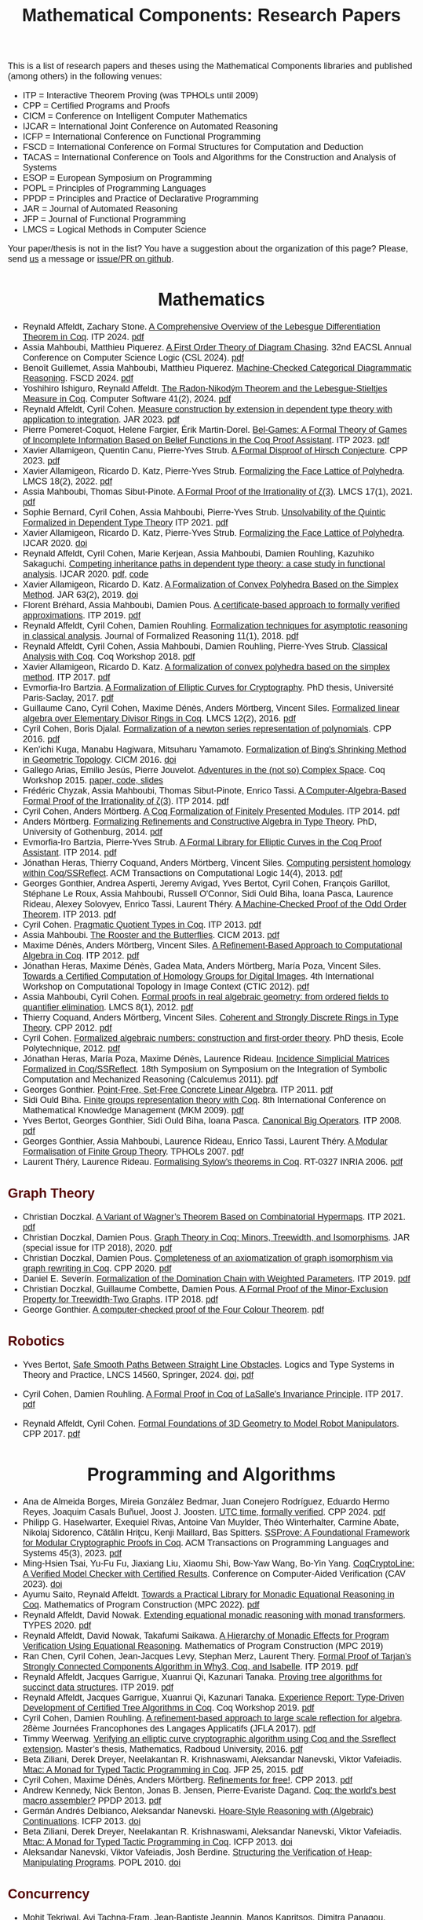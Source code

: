 #+TITLE: Mathematical Components: Research Papers
#+OPTIONS: toc:1
#+OPTIONS: ^:nil
#+OPTIONS: html-postamble:nil
#+OPTIONS: num:nil
#+HTML_HEAD: <meta http-equiv="Content-Type" content="text/html; charset=utf-8">
#+HTML_HEAD: <style type="text/css"> body {font-family: Arial, Helvetica; margin-left: 5em; font-size: large;} </style>
#+HTML_HEAD: <style type="text/css"> h1 {margin-left: 0em; padding: 0px; text-align: center} </style>
#+HTML_HEAD: <style type="text/css"> h2 {margin-left: 0em; padding: 0px; color: #580909} </style>
#+HTML_HEAD: <style type="text/css"> h3 {margin-left: 1em; padding: 0px; color: #C05001;} </style>
#+HTML_HEAD: <style type="text/css"> body { max-width: 1100px; width: 100% - 30px; margin-left: 30px}</style>

This is a list of research papers and theses using the Mathematical
Components libraries and published (among others) in the following
venues:
- ITP = Interactive Theorem Proving (was TPHOLs until 2009)
- CPP = Certified Programs and Proofs
- CICM = Conference on Intelligent Computer Mathematics
- IJCAR = International Joint Conference on Automated Reasoning
- ICFP = International Conference on Functional Programming
- FSCD = International Conference on Formal Structures for Computation and Deduction
- TACAS = International Conference on Tools and Algorithms for the Construction and Analysis of Systems
- ESOP = European Symposium on Programming
- POPL = Principles of Programming Languages
- PPDP = Principles and Practice of Declarative Programming
- JAR = Journal of Automated Reasoning
- JFP = Journal of Functional Programming
- LMCS = Logical Methods in Computer Science

Your paper/thesis is not in the list? You have a suggestion about the organization of this page?
Please, send [[mailto:mathcomp-dev@inria.fr?subject=MathComp related paper][us]] a message or [[https://github.com/math-comp/math-comp.github.io][issue/PR on github]].

#+BEGIN_COMMENT
This is a memo to serve in the event we change the sectioning
[2020-07-05 Sun] What about "program verification" and "probabilistic reasoning" sections?
#+END_COMMENT

* Mathematics

- Reynald Affeldt, Zachary Stone.
  _A Comprehensive Overview of the Lebesgue Differentiation Theorem in Coq_.
  ITP 2024. [[https://drops.dagstuhl.de/storage/00lipics/lipics-vol309-itp2024/LIPIcs.ITP.2024.5/LIPIcs.ITP.2024.5.pdf][pdf]]
- Assia Mahboubi, Matthieu Piquerez.
  _A First Order Theory of Diagram Chasing_.
  32nd EACSL Annual Conference on Computer Science Logic (CSL 2024). [[https://drops.dagstuhl.de/storage/00lipics/lipics-vol288-csl2024/LIPIcs.CSL.2024.38/LIPIcs.CSL.2024.38.pdf][pdf]]
- Benoît Guillemet, Assia Mahboubi, Matthieu Piquerez.
  _Machine-Checked Categorical Diagrammatic Reasoning_.
  FSCD 2024. [[https://drops.dagstuhl.de/storage/00lipics/lipics-vol299-fscd2024/LIPIcs.FSCD.2024.7/LIPIcs.FSCD.2024.7.pdf][pdf]]
- Yoshihiro Ishiguro, Reynald Affeldt.
  _The Radon-Nikodým Theorem and the Lebesgue-Stieltjes Measure in Coq_.
  Computer Software 41(2), 2024. [[https://www.jstage.jst.go.jp/article/jssst/41/2/41_2_41/_pdf/-char/en][pdf]]
- Reynald Affeldt, Cyril Cohen.
  _Measure construction by extension in dependent type theory with application to integration_.
  JAR 2023. [[https://arxiv.org/pdf/2209.02345.pdf][pdf]]
- Pierre Pomeret-Coquot, Helene Fargier, Érik Martin-Dorel.
  _Bel-Games: A Formal Theory of Games of Incomplete Information Based on Belief Functions in the Coq Proof Assistant_.
  ITP 2023. [[https://drops.dagstuhl.de/opus/volltexte/2023/18400/pdf/LIPIcs-ITP-2023-25.pdf][pdf]]
- Xavier Allamigeon, Quentin Canu, Pierre-Yves Strub.
  _A Formal Disproof of Hirsch Conjecture_.
  CPP 2023. [[https://arxiv.org/pdf/2301.04060.pdf][pdf]]
- Xavier Allamigeon, Ricardo D. Katz, Pierre-Yves Strub.
  _Formalizing the Face Lattice of Polyhedra_.
  LMCS 18(2), 2022. [[https://lmcs.episciences.org/9570/pdf][pdf]]
- Assia Mahboubi, Thomas Sibut-Pinote.
  _A Formal Proof of the Irrationality of ζ(3)_.
  LMCS 17(1), 2021. [[https://lmcs.episciences.org/7193/pdf][pdf]]
- Sophie Bernard, Cyril Cohen, Assia Mahboubi, Pierre-Yves Strub.
  _Unsolvability of the Quintic Formalized in Dependent Type Theory_
  ITP 2021. [[https://hal.inria.fr/hal-03136002v3/document][pdf]]
- Xavier Allamigeon, Ricardo D. Katz, Pierre-Yves Strub.
  _Formalizing the Face Lattice of Polyhedra_.
  IJCAR 2020. [[https://dx.doi.org/10.1007%2F978-3-030-51054-1_11][doi]]
- Reynald Affeldt, Cyril Cohen, Marie Kerjean, Assia Mahboubi, Damien Rouhling, Kazuhiko Sakaguchi.
  _Competing inheritance paths in dependent type theory: a case study in functional analysis_.
  IJCAR 2020. [[https://hal.inria.fr/hal-02463336v2/document][pdf]], [[https://math-comp.github.io/competing-inheritance-paths-in-dependent-type-theory/][code]]
- Xavier Allamigeon, Ricardo D. Katz.
  _A Formalization of Convex Polyhedra Based on the Simplex Method_.
  JAR 63(2), 2019. [[https://doi.org/10.1007/s10817-018-9477-1][doi]]
- Florent Bréhard, Assia Mahboubi, Damien Pous. _A certificate-based
  approach to formally verified approximations_. ITP 2019. [[https://hal.laas.fr/hal-02088529v2/document][pdf]]
- Reynald Affeldt, Cyril Cohen, Damien Rouhling.
  _Formalization techniques for asymptotic reasoning in classical analysis_.
  Journal of Formalized Reasoning 11(1), 2018. [[https://jfr.unibo.it/article/view/8124/8407][pdf]]
- Reynald Affeldt, Cyril Cohen, Assia Mahboubi, Damien Rouhling, Pierre-Yves Strub.
  _Classical Analysis with Coq_. Coq Workshop 2018. [[https://staff.aist.go.jp/reynald.affeldt/documents/coqws-reals.pdf][pdf]]
- Xavier Allamigeon, Ricardo D. Katz.
  _A formalization of convex polyhedra based on the simplex method_. ITP 2017. [[https://arxiv.org/pdf/1706.10269.pdf][pdf]]
- Evmorfia-Iro Bartzia.
  _A Formalization of Elliptic Curves for Cryptography_.
  PhD thesis, Université Paris-Saclay, 2017. [[https://pastel.archives-ouvertes.fr/tel-01563979/document][pdf]]
- Guillaume Cano, Cyril Cohen, Maxime Dénès, Anders Mörtberg, Vincent Siles.
  _Formalized linear algebra over Elementary Divisor Rings in Coq_.
  LMCS 12(2), 2016. [[https://hal.inria.fr/hal-01081908/document][pdf]]
- Cyril Cohen, Boris Djalal.
  _Formalization of a newton series representation of polynomials_. CPP 2016. [[https://hal.inria.fr/hal-01240469/document][pdf]]
- Ken'ichi Kuga, Manabu Hagiwara, Mitsuharu Yamamoto.
  _Formalization of Bing's Shrinking Method in Geometric Topology_. CICM 2016. [[https://doi.org/10.1007/978-3-319-42547-4_2][doi]]
- Gallego Arias, Emilio Jesús, Pierre Jouvelot.
  _Adventures in the (not so) Complex Space_. Coq Workshop 2015. [[https://github.com/ejgallego/mini-dft-coq][paper, code, slides]]
- Frédéric Chyzak, Assia Mahboubi, Thomas Sibut-Pinote, Enrico Tassi.
  _A Computer-Algebra-Based Formal Proof of the Irrationality of ζ(3)_. ITP 2014. [[https://hal.inria.fr/hal-00984057/document][pdf]]
- Cyril Cohen, Anders Mörtberg.
  _A Coq Formalization of Finitely Presented Modules_. ITP 2014. [[https://perso.crans.org/cohen/papers/fpmods.pdf][pdf]]
- Anders Mörtberg.
  _Formalizing Refinements and Constructive Algebra in Type Theory_.
  PhD, University of Gothenburg, 2014. [[http://staff.math.su.se/anders.mortberg/thesis/thesis.pdf][pdf]]
- Evmorfia-Iro Bartzia, Pierre-Yves Strub.
   _A Formal Library for Elliptic Curves in the Coq Proof Assistant_. ITP 2014. [[https://hal.inria.fr/hal-01102288/file/A-Formal-Library-for-Elliptic-Curves-in-the-Coq-Proof-Assistant.pdf][pdf]]
- Jónathan Heras, Thierry Coquand, Anders Mörtberg, Vincent Siles.
  _Computing persistent homology within Coq/SSReflect_. ACM Transactions on Computational Logic 14(4), 2013. [[https://arxiv.org/pdf/1209.1905.pdf][pdf]]
- Georges Gonthier, Andrea Asperti, Jeremy Avigad, Yves Bertot, Cyril
  Cohen, François Garillot, Stéphane Le Roux, Assia Mahboubi, Russell
  O'Connor, Sidi Ould Biha, Ioana Pasca, Laurence Rideau, Alexey
  Solovyev, Enrico Tassi, Laurent Théry.
  _A Machine-Checked Proof of the Odd Order Theorem_. ITP 2013. [[https://hal.inria.fr/hal-00816699/document][pdf]]
- Cyril Cohen. _Pragmatic Quotient Types in Coq_. ITP 2013. [[https://hal.inria.fr/hal-01966714/document][pdf]]
- Assia Mahboubi. _The Rooster and the Butterflies_. CICM 2013. [[https://hal.inria.fr/hal-00825074v3/document][pdf]]
- Maxime Dénès, Anders Mörtberg, Vincent Siles.
  _A Refinement-Based Approach to Computational Algebra in Coq_. ITP 2012. [[https://hal.inria.fr/hal-00734505/document][pdf]]
- Jónathan Heras, Maxime Dénès, Gadea Mata, Anders Mörtberg, María Poza, Vincent Siles.
  _Towards a Certified Computation of Homology Groups for Digital Images_.
  4th International Workshop on Computational Topology in Image Context (CTIC 2012). [[https://hal.inria.fr/hal-00711385/document][pdf]]
- Assia Mahboubi, Cyril Cohen.
  _Formal proofs in real algebraic geometry: from ordered fields to quantifier elimination_.
  LMCS 8(1), 2012. [[https://hal.inria.fr/inria-00593738v4/document][pdf]]
- Thierry Coquand, Anders Mörtberg, Vincent Siles.
  _Coherent and Strongly Discrete Rings in Type Theory_. CPP 2012. [[https://staff.math.su.se/anders.mortberg/papers/coherent.pdf][pdf]]
- Cyril Cohen.
  _Formalized algebraic numbers: construction and first-order theory_.
  PhD thesis, Ecole Polytechnique, 2012. [[https://pastel.archives-ouvertes.fr/pastel-00780446/file/main.pdf][pdf]]
- Jónathan Heras, María Poza, Maxime Dénès, Laurence Rideau.
  _Incidence Simplicial Matrices Formalized in Coq/SSReflect_.
  18th Symposium on Symposium on the Integration of Symbolic Computation and Mechanized Reasoning (Calculemus 2011). [[https://hal.inria.fr/inria-00603208/file/ismfis.pdf][pdf]]
- Georges Gonthier.
   _Point-Free, Set-Free Concrete Linear Algebra_.
  ITP 2011. [[https://hal.inria.fr/hal-00805966/document][pdf]]
- Sidi Ould Biha.
  _Finite groups representation theory with Coq_.
  8th International Conference on Mathematical Knowledge Management (MKM 2009). [[https://hal.inria.fr/inria-00377431/document][pdf]]
- Yves Bertot, Georges Gonthier, Sidi Ould Biha, Ioana Pasca.
  _Canonical Big Operators_.
  ITP 2008. [[https://hal.inria.fr/inria-00331193/document][pdf]]
- Georges Gonthier, Assia Mahboubi, Laurence Rideau, Enrico Tassi, Laurent Théry.
  _A Modular Formalisation of Finite Group Theory_.
  TPHOLs 2007. [[https://hal.inria.fr/inria-00139131v2/document][pdf]]
- Laurent Théry, Laurence Rideau. _Formalising Sylow’s theorems in Coq_.
  RT-0327 INRIA 2006. [[https://hal.inria.fr/inria-00113750v2/document][pdf]]

** Graph Theory

- Christian Doczkal.
  _A Variant of Wagner’s Theorem Based on Combinatorial Hypermaps_.
  ITP 2021. [[https://hal.archives-ouvertes.fr/hal-03142192/document][pdf]]
- Christian Doczkal, Damien Pous.
  _Graph Theory in Coq: Minors, Treewidth, and Isomorphisms_.
  JAR (special issue for ITP 2018), 2020. [[https://hal.archives-ouvertes.fr/hal-02316859/document][pdf]]
- Christian Doczkal, Damien Pous.
  _Completeness of an axiomatization of graph isomorphism via graph rewriting in Coq_.
  CPP 2020. [[https://hal.archives-ouvertes.fr/hal-02333553/document][pdf]]
- Daniel E. Severín.
  _Formalization of the Domination Chain with Weighted Parameters_. ITP 2019. [[http://drops.dagstuhl.de/opus/volltexte/2019/11091/pdf/LIPIcs-ITP-2019-36.pdf][pdf]]
- Christian Doczkal, Guillaume Combette, Damien Pous.
  _A Formal Proof of the Minor-Exclusion Property for Treewidth-Two Graphs_. ITP 2018. [[https://hal.archives-ouvertes.fr/hal-01703922/document][pdf]]
- George Gonthier.
  _A computer-checked proof of the Four Colour Theorem_.
  [[http://www2.tcs.ifi.lmu.de/~abel/lehre/WS07-08/CAFR/4colproof.pdf][pdf]]

** Robotics

- Yves Bertot,
  _Safe Smooth Paths Between Straight Line Obstacles_.
   Logics and Type Systems in Theory and Practice, LNCS 14560, Springer, 2024.
  [[https://doi.org/10.1007/978-3-031-61716-4][doi]], [[https://inria.hal.science/hal-04312815][pdf]]
  
- Cyril Cohen, Damien Rouhling.
  _A Formal Proof in Coq of LaSalle's Invariance Principle_. ITP 2017. [[https://hal.inria.fr/hal-01612293/document][pdf]]
- Reynald Affeldt, Cyril Cohen.
  _Formal Foundations of 3D Geometry to Model Robot Manipulators_. CPP 2017. [[https://hal.inria.fr/hal-01414753/document][pdf]]

* Programming and Algorithms

- Ana de Almeida Borges, Mireia González Bedmar, Juan Conejero Rodríguez, Eduardo Hermo Reyes, Joaquim Casals Buñuel, Joost J. Joosten.
  _UTC time, formally verified_.
  CPP 2024. [[https://arxiv.org/pdf/2209.14227.pdf][pdf]]
- Philipp G. Haselwarter, Exequiel Rivas, Antoine Van Muylder, Théo Winterhalter,
  Carmine Abate, Nikolaj Sidorenco, Cătălin Hriţcu, Kenji Maillard, Bas Spitters.
  _SSProve: A Foundational Framework for Modular Cryptographic Proofs in Coq_.
  ACM Transactions on Programming Languages and Systems 45(3), 2023. [[https://dl.acm.org/doi/pdf/10.1145/3594735][pdf]]
- Ming-Hsien Tsai, Yu-Fu Fu, Jiaxiang Liu, Xiaomu Shi, Bow-Yaw Wang, Bo-Yin Yang.
  _CoqCryptoLine: A Verified Model Checker with Certified Results_.
  Conference on Computer-Aided Verification (CAV 2023). [[https://link.springer.com/chapter/10.1007/978-3-031-37703-7_11][doi]]
- Ayumu Saito, Reynald Affeldt.
  _Towards a Practical Library for Monadic Equational Reasoning in Coq_.
  Mathematics of Program Construction (MPC 2022). [[https://staff.aist.go.jp/reynald.affeldt/documents/monae-mpc2022.pdf][pdf]]
- Reynald Affeldt, David Nowak.
  _Extending equational monadic reasoning with monad transformers_.
  TYPES 2020. [[https://arxiv.org/pdf/2011.03463.pdf][pdf]]
- Reynald Affeldt, David Nowak, Takafumi Saikawa.
  _A Hierarchy of Monadic Effects for Program Verification Using Equational Reasoning_.
  Mathematics of Program Construction (MPC 2019)
- Ran Chen, Cyril Cohen, Jean-Jacques Levy, Stephan Merz, Laurent Thery.
  _Formal Proof of Tarjan’s Strongly Connected Components Algorithm in Why3, Coq, and Isabelle_.
  ITP 2019. [[http://drops.dagstuhl.de/opus/volltexte/2019/11068/pdf/LIPIcs-ITP-2019-13.pdf][pdf]]
- Reynald Affeldt, Jacques Garrigue, Xuanrui Qi, Kazunari Tanaka.
  _Proving tree algorithms for succinct data structures_.
  ITP 2019. [[https://arxiv.org/pdf/1904.02809.pdf][pdf]]
- Reynald Affeldt, Jacques Garrigue, Xuanrui Qi, Kazunari Tanaka.
  _Experience Report: Type-Driven Development of Certified Tree Algorithms in Coq_.
  Coq Workshop 2019. [[https://staff.aist.go.jp/reynald.affeldt/coq2019/coqws2019-affeldt-garrigue-qi-tanaka.pdf][pdf]]
- Cyril Cohen, Damien Rouhling.
  _A refinement-based approach to large scale reflection for algebra_.
  28ème Journées Francophones des Langages Applicatifs (JFLA 2017). [[https://hal.inria.fr/hal-01414881/document][pdf]]
- Timmy Weerwag.
  _Verifying an elliptic curve cryptographic algorithm using Coq and the Ssreflect extension_.
  Master’s thesis, Mathematics, Radboud University, 2016. [[https://www.ru.nl/publish/pages/813286/weerwag_timmy_-1a.pdf][pdf]]
- Beta Ziliani, Derek Dreyer, Neelakantan R. Krishnaswami, Aleksandar Nanevski, Viktor Vafeiadis.
  _Mtac: A Monad for Typed Tactic Programming in Coq_. JFP 25, 2015. [[https://people.mpi-sws.org/~dreyer/papers/mtac/journal.pdf][pdf]]
- Cyril Cohen, Maxime Dénès, Anders Mörtberg.
  _Refinements for free!_. CPP 2013. [[https://hal.inria.fr/hal-01113453/document][pdf]]
- Andrew Kennedy, Nick Benton, Jonas B. Jensen, Pierre-Evariste Dagand.
  _Coq: the world's best macro assembler?_ PPDP 2013. [[http://nickbenton.name/coqasm.pdf][pdf]]
- Germán Andrés Delbianco, Aleksandar Nanevski.
  _Hoare-Style Reasoning with (Algebraic) Continuations_. ICFP 2013. [[https://doi.org/10.1145/2544174.2500593][doi]]
- Beta Ziliani, Derek Dreyer, Neelakantan R. Krishnaswami, Aleksandar Nanevski, Viktor Vafeiadis.
  _Mtac: A Monad for Typed Tactic Programming in Coq_. ICFP 2013. [[https://doi.org/10.1017/S0956796815000118][doi]]
- Aleksandar Nanevski, Viktor Vafeiadis, Josh Berdine.
   _Structuring the Verification of Heap-Manipulating Programs_. POPL 2010. [[https://doi.org/10.1145/1706299.1706331][doi]]

** Concurrency

- Mohit Tekriwal, Avi Tachna-Fram, Jean-Baptiste Jeannin, Manos Kapritsos, Dimitra Panagou.
  _Formally verified asymptotic consensus in robust networks_.
  TACAS 2024. [[https://arxiv.org/pdf/2202.13833.pdf][pdf]]
- Søren Eller Thomsen, Bas Spitters.
  _Formalizing Nakamoto-Style Proof of Stake_.
  34th IEEE Computer Security Foundations Symposium (CSF 2021). [[https://arxiv.org/pdf/2007.12105][pdf]]
- Musab A. Alturki, Jing Chen, Victor Luchangco, Brandon Moore, Karl Palmskog, Lucas Peña, Grigore Roşu.
  _Towards a Verified Model of the Algorand Consensus Protocol in Coq_.
  1st Workshop on Formal Methods for Blockchains (FMBC 2019). [[https://arxiv.org/pdf/1907.05523][pdf]]
- Joseph Tassarotti, Robert Harper.
  _A Separation Logic for Concurrent Randomized Programs_.
  POPL 2019. [[http://www.cs.bc.edu/~tassarot/papers/iris-prob-paper/paper.pdf][pdf]]
- Ilya Sergey, James R. Wilcox, Zachary Tatlock.
  _Programming and Proving with Distributed Protocols_. POPL 2018. [[https://dl.acm.org/citation.cfm?doid=3177123.3158116][pdf]]
- George Pîrlea, Ilya Sergey. _Mechanising Blockchain Consensus_. CPP 2018. [[https://dl.acm.org/citation.cfm?id=3167086][pdf]]
- Germán Andrés Delbianco, Ilya Sergey, Aleksandar Nanevski, Anindya Banerjee.
  _Concurrent Data Structures Linked in Time_.
  European Conference on Object-Oriented Programming (ECOOP 2017). [[https://drops.dagstuhl.de/opus/volltexte/2017/7255/pdf/LIPIcs-ECOOP-2017-8.pdf][pdf]]
- Mitsuharu Yamamoto, Shogo Sekine, Saki Matsumoto.
  _Formalization of Karp-Miller Tree Construction on Petri Nets_. CPP 2017. [[https://doi.org/10.1145/3018610.3018626][doi]]
- Germán Andrés Delbianco.
  _Hoare-style Reasoning with Higher-order Control: Continuations and Concurrency_.
  PhD thesis, Computer Science, Universidad Politécnica de Madrid, 2017. [[http://oa.upm.es/47796/1/GERMAN_ANDRES_DELBIANCO.pdf][pdf]]
- Ralf Jung, Robbert Krebbers, Lars Birkedal, Derek Dreyer.
  _Higher-Order Ghost State_.
  ICFP 2016. [[https://dl.acm.org/doi/pdf/10.1145/2951913.2951943][pdf]]
- Ilya Sergey, Aleksandar Nanevski, Anindya Banerjee, Germán Andrés Delbianco.
  _Hoare-style Specifications as Correctness Conditions for Non-linearizable Concurrent Objects_.
  Object-oriented Programming, Systems, Languages, and Applications (OOPSLA 2016). [[https://arxiv.org/pdf/1509.06220.pdf][pdf]]
- Ilya Sergey, Aleksandar Nanevski, Anindya Banerjee.
   _Mechanized Verification of Fine-grained Concurrent Programs_.
  Programming Language Design and Implementation (PLDI 2015). [[https://doi.org/10.1145/2737924.2737964][doi]]
- Ilya Sergey, Aleksandar Nanevski, Anindya Banerjee.
   _Specifying and Verifying Concurrent Algorithms with Histories and Subjectivity_.
  ESOP 2015. [[https://arxiv.org/pdf/1410.0306.pdf][pdf]]
- Aleksandar Nanevski, Ruy Ley-Wild, Ilya Sergey, Germán Andrés Delbianco.
   _Communicating State Transition Systems for Fine-Grained Concurrent Resources_.
  ESOP 2014. [[https://doi.org/10.1007/978-3-642-54833-8_16][doi]]
- Ruy Ley-Wild, Aleksandar Nanevski.
   _Subjective Auxiliary State for Coarse-Grained Concurrency_. POPL 2013. [[https://doi.org/10.1145/2429069.2429134][doi]]
   
** Information Flow

- Aleksandar Nanevski, Anindya Banerjee, Deepak Garg.
  _Dependent Type Theory for Verification of Information Flow and Access Control Policies_.
  ACM Transactions on Programming Languages and Systems, 35(2):6:1-6:41, 2013. [[https://doi.org/10.1145/2491522.2491523][doi]]
- Gordon Stewart, Anindya Banerjee, Aleksandar Nanevski.
  _Dependent Types for Enforcement of Information Flow and Erasure Policies in Heterogeneous Data Structures_.
  PPDP 2013. [[https://doi.org/10.1145/2505879.2505895][doi]]
- Aleksandar Nanevski, Anindya Banerjee, Deepak Garg.
   _Verification of Information Flow and Access Control Policies with Dependent Types_.
  2011 IEEE Symposium on Security and Privacy. [[https://ieeexplore.ieee.org/document/5958028][IEEE Xplore]]

** Probabilistic Reasoning

- Reynald Affeldt, Clark Barrett, Alessandro Bruni, Ieva Daukantas, Harun Khan, Takafumi Saikawa, Carsten Schürmann.
  _Robust Mean Estimation by All Means (short paper)_.
  ITP 2024. [[https://drops.dagstuhl.de/storage/00lipics/lipics-vol309-itp2024/LIPIcs.ITP.2024.39/LIPIcs.ITP.2024.39.pdf][pdf]]
- Ayumu Saito, Reynald Affeldt.
  _Experimenting with an Intrinsically-Typed Probabilistic Programming Language in Coq_.
  Asian Symposium on Programming Languages and Systems (APLAS 2023). [[https://link.springer.com/chapter/10.1007/978-981-99-8311-7_9][doi]]
- Reynald Affeldt, Cyril Cohen, Ayumu Saito.
  _Semantics of Probabilistic Programs using s-Finite Kernels in Coq_.
  CPP 2023. [[https://hal.inria.fr/hal-03917948/document][pdf]]
- Ieva Daukantas, Alessandro Bruni, Carsten Schürmann.
  _Trimming Data Sets: a Verified Algorithm for Robust Mean Estimation_.
  PPDP 2021. [[https://doi.org/10.1145/3479394.3479412][doi]]
- Reynald Affeldt, Jacques Garrigue, David Nowak, Takafumi Saikawa.
  _A trustful monad for axiomatic reasoning with probability and nondeterminism_.
  JFP 31(E17), 2021. [[https://arxiv.org/pdf/2003.09993.pdf][pdf]]
- Kiran Gopinathan, Ilya Sergey.
  _Certifying Certainty and Uncertainty in Approximate Membership Query Structures_.
  32nd International Conference on Computer-Aided Verification (CAV 2020). [[https://arxiv.org/pdf/2004.13312.pdf][pdf]]
- Reynald Affeldt, Jacques Garrigue, Takafumi Saikawa.
  _Formal adventures in convex and conical spaces_.
  CICM 2020. [[https://arxiv.org/pdf/2004.12713.pdf][pdf]]
- Reynald Affeldt, Jacques Garrigue, Takafumi Saikawa.
  _Reasoning with conditional probabilities and joint distributions_.
  Computer Software 37(3):79-95, 2020. [[https://staff.aist.go.jp/reynald.affeldt/documents/cproba_preprint.pdf][pdf]]
- Joseph Tassarotti, Robert Harper.
  _Verified Tail Bounds for Randomized Programs_. ITP 2018. [[https://www.cs.cmu.edu/~rwh/papers/tail-bounds/paper.pdf][pdf]]

** Quantum Computing

- Jacques Garrigue and Takafumi Saikawa.
  _Typed compositional quantum computation with lenses_.
  ITP 2024. [[https://drops.dagstuhl.de/storage/00lipics/lipics-vol309-itp2024/LIPIcs.ITP.2024.15/LIPIcs.ITP.2024.15.pdf][pdf]]
- Li Zhou, Gilles Barthe, Pierre-Yves Strub, Junyi Liu, Mingsheng Ying.
  _CoqQ: Foundational Verification of Quantum Programs_.
  POPL 2023. [[https://arxiv.org/pdf/2207.11350.pdf][pdf]]

* Other Applications

- Pierre-Léo Bégay, Pierre Crégut, Jean-François Monin.
  _Developing and certifying Datalog optimizations in Coq/MathComp_. CPP 2021. [[https://hal.archives-ouvertes.fr/hal-03065304v1/document][pdf]]
- Gallego Arias, Emilio Jesús, Olivier Hermant, Pierre Jouvelot.
  _A Taste of Sound Reasoning in Faust_.
  Linux Audio Conference 2015. [[https://github.com/ejgallego/mini-faust-coq][paper, code, slides]]
- Maxime Dénès, Benjamin Lesage, Yves Bertot, Adrien Richard.
 _Formal proof of theorems on genetic regulatory networks_.
  11th International Symposium on Symbolic and Numeric Algorithms for Scientific Computing (SYNACS 2009).
  [[https://ieeexplore.ieee.org/document/5460865][IEEE Xplore]]

** Logic, Types, and Verification

- Jan Bessai, Jakob Rehof, Boris Düdder.
  _Fast Veriﬁed BCD Subtyping_.
  Models, Mindsets, Meta: The What, the How, and the Why Not? LNCS 11200, 2019. [[https://doi.org/10.1007/978-3-030-22348-9_21][doi]]
- Christian Doczkal, Gert Smolka.
  _Regular Language Representations in the Constructive Type Theory of Coq_.
  JAR 61, 2018. [[https://hal.archives-ouvertes.fr/hal-01832031/document][pdf]]
- Christian Doczkal, Joachim Bard.
  _Completeness and Decidability of Converse PDL in the Constructive Type Theory of Coq_.
  CPP 2018. [[https://hal.archives-ouvertes.fr/hal-01646782/document][pdf]]
- Angela Bonifati, Stefania Dumbrava, Emilio Jesús Gallego Arias.
  _Certified Graph View Maintenance with Regular Datalog_.
  34th International Conference on Logic Programming (ICLP 2018). [[https://hal.archives-ouvertes.fr/hal-01932818/document][pdf]]
- Véronique Benzaken, Evelyne Contejean, Stefania Dumbrava.
  _Certifying Standard and Stratified Datalog Inference Engines in SSReflect_. ITP 2017. [[https://hal.archives-ouvertes.fr/hal-01745566/file/ITP2017.pdf][pdf]]
- Felipe Cerqueira, Felix Stutz, Björn Brandenburg.
   _Prosa: A Case for Readable Mechanized Schedulability Analysis_.
  28th Euromicro Conference on Real-Time Systems (ECRTS 2016). [[https://ieeexplore.ieee.org/document/7557887][IEEE Xplore]]
- Christian Doczkal, Gert Smolka.
  _Completeness and Decidability Results for CTL in Constructive Type Theory_.
  JAR 56, 2016. [[https://doi.org/10.1007/s10817-016-9361-9][doi]]
- Christian Doczkal, Gert Smolka.
  _Completeness and Decidability Results for CTL in Coq_. ITP 2014. [[https://www.ps.uni-saarland.de/Publications/documents/DoczkalSmolka_2014_comp-dec-CTL.pdf][pdf]]
- Christian Doczkal, Gert Smolka.
  _Constructive Completeness for Modal Logic with Transitive Closure_. CPP 2012. [[https://doi.org/10.1007/978-3-642-35308-6_18][doi]]
- Christian Doczkal, Gert Smolka.
  _Constructive Formalization of Hybrid Logic with Eventualities_. CPP 2011. [[https://www.ps.uni-saarland.de/Publications/documents/DoczkalSmolka_2011_Constructive_0.pdf][pdf]]
- Thierry Coquand, Vincent Siles.
  _A Decision Procedure for Regular Expression Equivalence in Type Theory_. CPP 2011. [[https://doi.org/10.1007/978-3-642-25379-9_11][doi]]
- Kasper Svendsen, Lars Birkedal, Aleksandar Nanevski.
   _Partiality, State and Dependent Types_.
  International Conference on Typed Lambda Calculi and Applications (TLCA 2011). [[https://doi.org/10.1007/978-3-642-21691-6_17][doi]]
 
** Information Theory

- Joshua M. Cohen, Qinshi Wang, Andrew W. Appel.
  _Verified Erasure Correction in Coq with MathComp and VST_.
  34th International Conference on Computer-Aided Verification (CAV 2022).  [[https://www.cs.princeton.edu/~appel/papers/FECVerification.pdf][pdf]]
- Reynald Affeldt, Jacques Garrigue, Takafumi Saikawa.
  _A library for formalization of linear error-correcting codes_.
  JAR 64:1123-1164, 2020. [[https://staff.aist.go.jp/reynald.affeldt/documents/ecc.pdf][pdf]]
- Kyosuke Nakano, Manabu Hagiwara.
  _Formalization of binary symmetric erasure channel based on infotheo_.
  International Symposium on Information Theory and its Application 2016 (ISITA 2016).
  [[https://ieeexplore.ieee.org/document/7840477][IEEE Xplore]]
- Reynald Affeldt, Jacques Garrigue, Takafumi Saikawa.
  _Formalization of Reed-Solomon codes and progress report on formalization of LDPC codes_.
  International Symposium on Information Theory and its Application 2016 (ISITA 2016)
- Reynald Affeldt, Jacques Garrigue.
  _Formalization of error-correcting codes: from Hamming to modern coding theory_. ITP 2015. [[https://staff.aist.go.jp/reynald.affeldt/documents/eccITP2015_authorsversion.pdf][pdf]]
- Ryosuke Obi, Manabu Hagiwara, Reynald Affeldt.
   _Formalization of the variable-length source coding theorem: Direct part_.
  International Symposium on Information Theory and its Application 2014 (ISITA 2014). [[https://ieeexplore.ieee.org/document/6979832][IEEE Xplore]]
- Reynald Affeldt, Manabu Hagiwara, Jonas Sénizergues.
  _Formalization of Shannon's theorems_. JAR 53(1), 2014. [[https://staff.aist.go.jp/reynald.affeldt/documents/shannon_theorems.pdf][pdf]]
- Reynald Affeldt, Manabu Hagiwara.
  _Formalization of Shannon's Theorems in SSReflect-Coq_. ITP 2012. [[https://staff.aist.go.jp/reynald.affeldt/documents/affeldt-itp2012-preprint.pdf][pdf]]

* Tooling

- Cyril Cohen, Enzo Crance, Assia Mahboubi.
  _Trocq: Proof Transfer for Free, With or Without Univalence_.
  ESOP 2024. [[https://arxiv.org/pdf/2310.14022][pdf]]
- Valentin Blot, Denis Cousineau, Enzo Crance, Louise Dubois de Prisque, Chantal Keller, Assia Mahboubi, Pierre Vial.
  _Compositional Pre-processing for Automated Reasoning in Dependent Type Theory_.
  CPP 2023. [[https://arxiv.org/pdf/2204.02643.pdf][pdf]]
- Benjamin Grégoire, Jean-Christophe Léchenet, Enrico Tassi.
  _Practical and sound equality tests, automatically_.
  CPP 2023. [[https://hal.inria.fr/hal-03800154/document][pdf]]
- Kazuhiko Sakaguchi. _Reflexive tactics for algebra, revisited_. ITP 2022. [[https://arxiv.org/pdf/2202.04330.pdf][pdf]]
- Reynald Affeldt, Xavier Allamigeon, Yves Bertot, Quentin Canu, Cyril Cohen, Pierre Roux, Kazuhiko Sakaguchi, Enrico Tassi, Laurent Théry, Anton Trunov.
  _Porting the Mathematical Components library to Hierarchy Builder_. Coq Workshop 2021. [[https://coq-workshop.gitlab.io/2021/abstracts/Coq2021-01-02-mathcomp-hierarchy-builder.pdf][pdf]]
- Pierre-Léo Bégay, Pierre Crégut, Jean-Francois Monin.
  _Developing sequence and tree fintypes in MathComp_. Coq Workshop 2020. [[https://coq-workshop.gitlab.io/2020/abstracts/Coq2020_03-03-seq-fintype.pdf][pdf]]
- Xavier Allamigeon, Cyril Cohen, Kazuhiko Sakaguchi, Pierre-Yves Strub.
  _A hierarchy of ordered types in Mathematical Components_. Coq Workshop 2020. [[https://coq-workshop.gitlab.io/2020/abstracts/Coq2020_03-02-ordered.pdf][pdf]]
- Cyril Cohen, Kazuhiko Sakaguchi, Enrico Tassi.
  _Hierarchy Builder: algebraic hierarchies made easy in Coq with Elpi_.
  FSCD 2020. [[https://hal.inria.fr/hal-02478907v4/document][pdf]]
- Karl Palmskog, Ahmet Celik, Milos Gligoric.
  _Practical Machine-Checked Formalization of Change Impact Analysis_.
  TACAS 2020. [[https://users.ece.utexas.edu/~gligoric/papers/PalmskogETAL20Chip.pdf][pdf]]
- Kazuhiko Sakaguchi. _Validating Mathematical Structures_. IJCAR 2020. [[https://arxiv.org/pdf/2002.00620.pdf][pdf]]
- Kazuhiko Sakaguchi. _Program extraction for mutable arrays_. Science of Computer Programming 191, 2020. [[https://doi.org/10.1016/j.scico.2019.102372][doi]]
- Erik Martin-Dorel, Enrico Tassi. _SSReflect in Coq 8.10_. Coq Workshop 2019. [[https://staff.aist.go.jp/reynald.affeldt/coq2019/coqws2019-martindorel-tassi.pdf][pdf]]
- Kazuhiko Sakaguchi. _Program Extraction for Mutable Arrays_.
  15th International Symposium on Functional and Logic Programming (FLOPS 2018). [[https://doi.org/10.1007/978-3-319-90686-7_4][doi]]
- Kazuhiko Sakaguchi, Yukiyoshi Kameyama.
  _Efficient Finite-Domain Function Library for the Coq Proof Assistant_.
  IPSJ Transactions on Programming 10(1), 2017. [[http://logic.cs.tsukuba.ac.jp/~sakaguchi/papers/ipsj-pro-2016-1-7.pdf][pdf (long, in Japanese)]], [[http://logic.cs.tsukuba.ac.jp/~sakaguchi/papers/ipsj-pro-2016-1-7.en.pdf][pdf (short, in English)]]
- Georges Gonthier, Beta Ziliani, Aleksandar Nanevski, Derek Dreyer.
  _How to make ad hoc proof automation less ad hoc_. JFP 23(4), 2013. [[https://doi.org/10.1017/S0956796813000051][doi]]
- Vladimir Komendantsky, Alexander Konovalov, Steve Linton.
  _Interfacing Coq + SSReflect with GAP_. Electronic Notes in Theoretical Computer Science 285, 2012. [[https://www.sciencedirect.com/science/article/pii/S1571066112000230][pdf]]
- Iain Whiteside, David Aspinall, Gudmund Grov.
  _An Essence of SSReflect_. CICM 2012. [[https://doi.org/10.1007/978-3-642-31374-5_13][doi]]
- Georges Gonthier, Enrico Tassi.
  _A Language of Patterns for Subterm Selection_. ITP 2012. [[https://hal.inria.fr/hal-00652286/file/rew.pdf][pdf]]
- Georges Gonthier, Assia Mahboubi.
  _An introduction to small scale reflection in Coq_. Journal of Formalized Reasoning 3(2), 2010. [[https://hal.inria.fr/inria-00515548v4/document][pdf]]
- François Garillot, Georges Gonthier, Assia Mahboubi, Laurence Rideau.
  _Packaging Mathematical Structures_. TPHOLs 2009. [[https://hal.inria.fr/inria-00368403v1/document][pdf]]

** Machine Learning

- Reynald Affeldt, Alessandro Bruni, Ekaterina Komendantskaya, Natalia Ślusarz, Kathrin Stark.
  _Taming Differentiable Logics with Coq Formalisation_.
  ITP 2024. [[https://drops.dagstuhl.de/storage/00lipics/lipics-vol309-itp2024/LIPIcs.ITP.2024.4/LIPIcs.ITP.2024.4.pdf][pdf]]
- Pengyu Nie, Karl Palmskog, Junyi Jessy Li, Milos Gligoric.
  _Deep Generation of Coq Lemma Names Using Elaborated Terms_. IJCAR 2020. [[https://arxiv.org/pdf/2004.07761.pdf][pdf]]
- Jónathan Heras, Ekaterina Komendantskaya.
  _Recycling Proof Patterns in Coq: Case Studies_. Mathematics in Computer Science 8(1), 2014. [[https://arxiv.org/pdf/1301.6039v4.pdf][pdf]]
- Jónathan Heras, Ekaterina Komendantskaya.
  _Proof Pattern Search in Coq/SSReflect_. [[https://arxiv.org/pdf/1402.0081.pdf][CoRR abs/1402.0081]], 2014
- Jónathan Heras, Ekaterina Komendantskaya.
  _ML4PG in Computer Algebra Verification_. CICM 2013. [[https://arxiv.org/pdf/1302.6421.pdf][pdf]]

